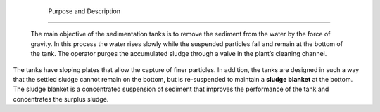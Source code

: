 
    .. _purpose and description:

    

        Purpose and Description
=======================


        The main objective of the sedimentation tanks is to remove the sediment from the water by the force of gravity. In this process the water rises slowly while the suspended particles fall and remain at the bottom of the tank. The operator purges the accumulated sludge through a valve in the plant’s cleaning channel.

        
.. _:

        
.. figure:: 
               Sedimentation\Images/sed_tank.png
   :align: center
   :candidates: {'*': 'Sedimentation\\Images/sed_tank.png'}
   :width: 500px


                  Side view of a sedimentation tank.

           
        
The tanks have sloping plates that allow the capture of finer particles. In addition, the tanks are designed in such a way that the settled sludge cannot remain on the bottom, but is re-suspended to maintain a **sludge blanket** at the bottom. The sludge blanket is a concentrated suspension of sediment that improves the performance of the tank and concentrates the surplus sludge.

        
.. _:

        
.. figure:: 
               Sedimentation\Images/sed_tank_ext.png
   :align: center
   :candidates: {'*': 'Sedimentation\\Images/sed_tank_ext.png'}
   :width: 500px


                  The external components of a sedimentation tank

           
        
.. _:

        
.. figure:: 
               Sedimentation\Images/sed_tank_int.png
   :align: center
   :candidates: {'*': 'Sedimentation\\Images/sed_tank_int.png'}
   :width: 500px


                  The interior components of a sedimentation tank

           
    